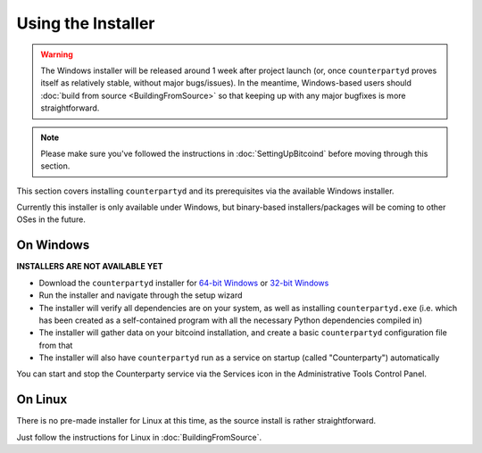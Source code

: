 Using the Installer
===================

.. warning::

    The Windows installer will be released around 1 week after project launch (or, once ``counterpartyd`` proves itself
    as relatively stable, without major bugs/issues). In the meantime, Windows-based users should :doc:`build from
    source <BuildingFromSource>` so that keeping up with any major bugfixes is more straightforward.  

.. note::

    Please make sure you've followed the instructions in :doc:`SettingUpBitcoind` before moving through this section.


This section covers installing ``counterpartyd`` and its prerequisites via the available Windows installer.

Currently this installer is only available under Windows, but binary-based installers/packages will be coming
to other OSes in the future.

On Windows
~~~~~~~~~~~~~~~~~~~~~~

**INSTALLERS ARE NOT AVAILABLE YET**

- Download the ``counterpartyd`` installer for `64-bit Windows <https://raw.github.com/xnova/counterpartyd_binaries/counterpartyd-v1-amd64_install.exe>`__
  or `32-bit Windows <https://raw.github.com/xnova/counterpartyd_binaries/counterpartyd-v1-i386_install.exe>`__
- Run the installer and navigate through the setup wizard
- The installer will verify all dependencies are on your system, as well as installing ``counterpartyd.exe``
  (i.e. which has been created as a self-contained program with all the necessary Python dependencies compiled in)
- The installer will gather data on your bitcoind installation, and create a basic ``counterpartyd`` configuration file from that
- The installer will also have ``counterpartyd`` run as a service on startup (called "Counterparty") automatically

You can start and stop the Counterparty service via the Services icon in the Administrative Tools Control Panel.


On Linux
~~~~~~~~~~~~~~~~~~~~~~~

There is no pre-made installer for Linux at this time, as the source install is rather straightforward.

Just follow the instructions for Linux in :doc:`BuildingFromSource`.
